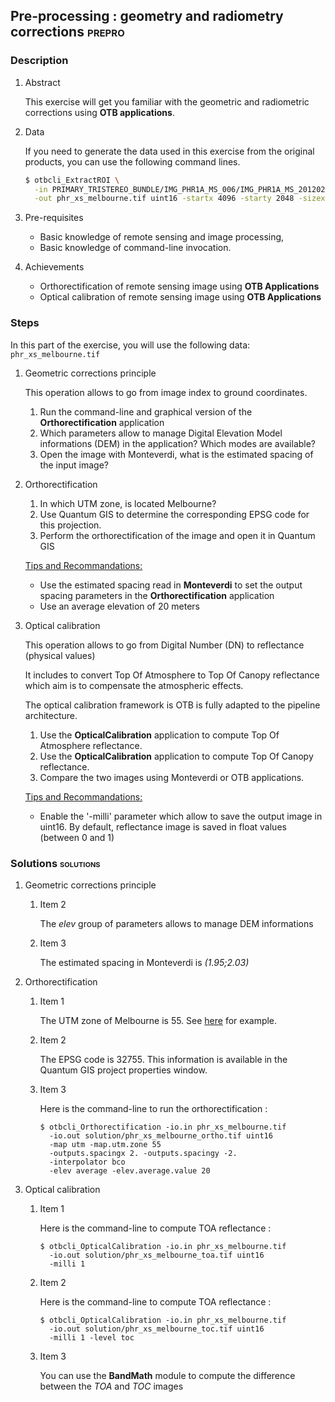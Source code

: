 ** Pre-processing : geometry and radiometry corrections             :prepro:
*** Description
**** Abstract
     
     This exercise will get you familiar with the geometric and radiometric corrections using *OTB applications*.
     
**** Data 
     If you need to generate the data used in this exercise from the
     original products, you can use the following command lines.
   
  #+LATEX:\begin{tiny}
  #+BEGIN_SRC bash
  $ otbcli_ExtractROI \
    -in PRIMARY_TRISTEREO_BUNDLE/IMG_PHR1A_MS_006/IMG_PHR1A_MS_201202250025599_SEN_IPU_20120509_2001-012_R1C1.JP2 \
    -out phr_xs_melbourne.tif uint16 -startx 4096 -starty 2048 -sizex 4096 -sizey 4084
  #+END_SRC
  #+LATEX:\end{tiny}

**** Pre-requisites

     - Basic knowledge of remote sensing and image processing,
     - Basic knowledge of command-line invocation.

**** Achievements

     - Orthorectification of remote sensing image using *OTB Applications*
     - Optical calibration of remote sensing image using *OTB Applications*

*** Steps
In this part of the exercise, you will use the following data:
     ~phr_xs_melbourne.tif~
**** Geometric corrections principle

     This operation allows to go from image index to ground coordinates.

     #+BEGIN_LaTeX
     \begin{center}
     \begin{tikzpicture}[scale=0.2]
    \tiny
    \draw[fill=black!10] (-1,-12) rectangle (75,17);
     \foreach \x in {5,...,1}
       \draw[fill=red] (\x,\x) rectangle +(4,4);
     \node[fill=black!10, text width= 1.5cm] (InputSeries) at
       (4,-1) {Input series};
     %\pause
     \draw[->,thick] (9,5) --  +(3,0);
     %%\pause
     \draw[fill=black!30,rounded corners=2pt] (12.2,3) rectangle +(6,4);
     \node[text width= 0.8cm] (SensorModel) at (15,5) {Sensor Model};
     %\pause
     \draw[fill=red!30] (1,-10) rectangle +(4,4);
     \node[fill=black!10, text width= 1.2cm] (DEM) at
       (5,-11) {DEM};
     %\pause
     \draw[->,thick] (3,-5.5) --  ++(0,3) -- ++(12,0) -- ++(0,5);
     %\pause
     \draw[->,thick] (18.5,5) --  +(3,0);
     %\pause
     \foreach \x in {5,...,1}
       \draw[fill=blue,xshift=600pt] (\x,\x) rectangle +(4,4);
     \node[fill=black!10, text width= 2.8cm] (GeoRefSeries) at
       (28,-1) {Geo-referenced Series};
%\pause
      

       \draw[->,thick] (25.5,8.5) --  +(0,3);
       
     \draw[fill=black!30,rounded corners=2pt] (22,12) rectangle +(8.5,4);
     \node[text width= 1.5cm] (HomPoExtr) at (27,14) {Homologous Points};

     \draw[->,thick] (21.5,14) --  +(-2.5,0);

     \draw[fill=black!30,rounded corners=2pt] (11,12) rectangle +(8,4);
     \node[text width= 1.3cm] (BBAdj) at (15.5,14) {Bundle-block Adjustement};

     \draw[->,thick] (15,11.5) --  +(0,-4);

     %\pause
      \draw[->,thick] (30,5) --  +(3,0);
      %\pause
     \draw[fill=black!30,rounded corners=2pt] (33.2,2.5) rectangle +(6,4.5);
     \node[text width= 0.7cm] (FineRegistration) at (36,4.9) {Fine Registration};
     %\pause

     
     \draw[->,thick] (39.5,5) --  +(3,0);
     %\pause
     \foreach \x in {5,...,1}
       \draw[fill=green,xshift=1200pt] (\x,\x) rectangle +(4,4);
     \node[fill=black!10, text width= 1.8cm] (RegistSeries) at
       (47,-1) {Registered Series};
     %\pause
     \draw[->,thick] (36,2) --  ++(0,-10) -- ++(-30,0);

     %\pause
      \draw[->,thick] (52,5) --  +(3,0);
      %\pause
     \draw[fill=black!30,rounded corners=2pt] (55.2,2.5) rectangle +(6,4.5);
     \node[text width= 0.7cm] (CartoProjection) at (57.5,4.9)
          {Map Projection};
     %\pause

     
     \draw[->,thick] (61.5,5) --  +(3,0);
     %\pause
     \foreach \x in {5,...,1}
       \draw[fill=yellow,xshift=1810pt] (\x,\x) rectangle +(4,4);
     \node[fill=black!10, text width= 1.95cm] (CartoSeries) at
       (68,-1) {Cartographic Series};
     
       
     \end{tikzpicture}
     \end{center}
     #+END_LaTeX
     1. Run the command-line and graphical version of the *Orthorectification* application
     2. Which parameters allow to manage Digital Elevation Model informations (DEM) in the application? Which modes are available?
     3. Open the image with Monteverdi, what is the estimated spacing of the input image?
**** Orthorectification
     1. In which UTM zone, is located Melbourne?
     2. Use Quantum GIS to determine the corresponding EPSG code for this projection.
     3. Perform the orthorectification of the image and open it in Quantum GIS 

     _Tips and Recommandations:_
        - Use the estimated spacing read in *Monteverdi* to set the output spacing parameters in the *Orthorectification* application
        - Use an average elevation of 20 meters

**** Optical calibration

     This operation allows to go from Digital Number (DN) to reflectance (physical values)

     It includes to convert Top Of Atmosphere to Top Of Canopy reflectance which aim is to 
     compensate the atmospheric effects.

     The optical calibration framework is OTB is fully adapted to the pipeline architecture.

     #+BEGIN_LaTeX
     The aim of this operation is to obtain physical values from images.

     \begin{center}
\begin{tikzpicture}[scale=0.18]
   \tiny

    \draw[->,thick] (0,0) --  +(3,0);
%     \pause

    \draw[fill=black!30,rounded corners=2pt] (4,-2) rectangle +(6,4);
    \node[text width= 0.8cm] (SensorModel) at (7,0) {DN to Lum};
%     \pause

    \draw[->,thick] (11,0) --  +(3,0);
%     \pause

    \draw[fill=black!30,rounded corners=2pt] (16,-2) rectangle +(6,4);
    \node[text width= 0.85cm] (SensorModel) at (19,0) {Lum to Refl};
%     \pause


    \draw[->,thick] (23,0) --  +(3,0);
%     \pause

    \draw[fill=black!30,rounded corners=2pt] (27,-2) rectangle +(6,4);
    \node[text width= 0.85cm] (SensorModel) at (30,0) {TOA to TOC};
%     \pause

    \draw[->,thick] (34,0) --  +(3,0);
%     \pause

    \draw[fill=black!30,rounded corners=2pt] (38,-2) rectangle +(6.5,4);
    \node[text width= 0.85cm] (SensorModel) at (41,0) {Adjacency};
%     \pause

    \draw[->,thick] (45,0) --  +(3,0);

 \end{tikzpicture}
\end{center}

#+END_LaTeX 
   1. Use the *OpticalCalibration* application to compute Top Of Atmosphere reflectance.
   2. Use the *OpticalCalibration* application to compute Top Of Canopy reflectance.
   3. Compare the two images using Monteverdi or OTB applications.

   _Tips and Recommandations:_
      - Enable the '-milli' parameter which allow to save the output image in uint16. By default,
        reflectance image is saved in float values (between 0 and 1)

*** Solutions                                                     :solutions:
**** Geometric corrections principle
***** Item 2

      The /elev/ group of parameters allows to manage DEM informations

***** Item 3

      The estimated spacing in Monteverdi is /(1.95;2.03)/ 

**** Orthorectification
***** Item 1
      
      The UTM zone of Melbourne is 55. See [[http://www.dmap.co.uk/utmworld.htm][here]] for example.

***** Item 2 

      The EPSG code is 32755. This information is available in the Quantum GIS project properties window.

***** Item 3

       Here is the command-line to run the orthorectification :

      : $ otbcli_Orthorectification -io.in phr_xs_melbourne.tif 
      :   -io.out solution/phr_xs_melbourne_ortho.tif uint16 
      :   -map utm -map.utm.zone 55 
      :   -outputs.spacingx 2. -outputs.spacingy -2. 
      :   -interpolator bco 
      :   -elev average -elev.average.value 20 

**** Optical calibration
***** Item 1
      
      Here is the command-line to compute TOA reflectance :

      : $ otbcli_OpticalCalibration -io.in phr_xs_melbourne.tif 
      :   -io.out solution/phr_xs_melbourne_toa.tif uint16 
      :   -milli 1

***** Item 2 

      Here is the command-line to compute TOA reflectance :

      : $ otbcli_OpticalCalibration -io.in phr_xs_melbourne.tif 
      :   -io.out solution/phr_xs_melbourne_toc.tif uint16 
      :   -milli 1 -level toc

***** Item 3 
      
      You can use the *BandMath* module to compute the difference between the /TOA/ and /TOC/ images

      
